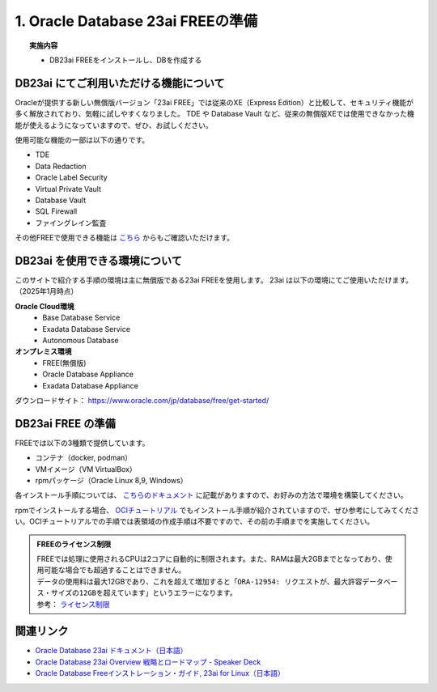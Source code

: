 ##########################################
1. Oracle Database 23ai FREEの準備
##########################################

.. topic:: 実施内容

    + DB23ai FREEをインストールし、DBを作成する

*******************************************
DB23ai にてご利用いただける機能について
*******************************************
Oracleが提供する新しい無償版バージョン「23ai FREE」では従来のXE（Express Edition）と比較して、セキュリティ機能が多く解放されており、気軽に試しやすくなりました。 
TDE や Database Vault など、従来の無償版XEでは使用できなかった機能が使えるようになっていますので、ぜひ、お試しください。

使用可能な機能の一部は以下の通りです。

+ TDE
+ Data Redaction
+ Oracle Label Security
+ Virtual Private Vault
+ Database Vault
+ SQL Firewall
+ ファイングレイン監査

その他FREEで使用できる機能は `こちら <https://apex.oracle.com/database-features/>`__ からもご確認いただけます。


***********************************
DB23ai を使用できる環境について
***********************************

このサイトで紹介する手順の環境は主に無償版である23ai FREEを使用します。
23ai は以下の環境にてご使用いただけます。（2025年1月時点）

**Oracle Cloud環境**
    + Base Database Service
    + Exadata Database Service
    + Autonomous Database

**オンプレミス環境**
    + FREE(無償版) 
    + Oracle Database Appliance
    + Exadata Database Appliance


ダウンロードサイト： https://www.oracle.com/jp/database/free/get-started/


******************************
DB23ai FREE の準備
******************************

FREEでは以下の3種類で提供しています。

+ コンテナ（docker, podman）
+ VMイメージ（VM VirtualBox）
+ rpmパッケージ（Oracle Linux 8,9, Windows）

各インストール手順については、 `こちらのドキュメント <https://docs.oracle.com/cd/G11854_01/xeinl/index.html>`__ に記載がありますので、お好みの方法で環境を構築してください。

rpmでインストールする場合、 `OCIチュートリアル <https://oracle-japan.github.io/ocitutorials/ai-vector-search/ai-vector102-23aifree-install>`__ でもインストール手順が紹介されていますので、ぜひ参考にしてみてください。OCIチュートリアルでの手順では表領域の作成手順は不要ですので、その前の手順までを実施してください。


.. admonition:: FREEのライセンス制限

    | FREEでは処理に使用されるCPUは2コアに自動的に制限されます。また、RAMは最大2GBまでとなっており、使用可能な場合でも超過することはできません。
    | データの使用料は最大12GBであり、これを超えて増加すると「``ORA-12954: リクエストが、最大許容データベース・サイズの12GBを超えています``」というエラーになります。
    | 参考： `ライセンス制限 <https://docs.oracle.com/cd/G11854_01/xeinl/licensing-restrictions.html#GUID-A3BF7927-EC58-40FC-96B6-1A5E135D19BA>`__


******************************
関連リンク
******************************
+ `Oracle Database 23ai ドキュメント（日本語） <https://docs.oracle.com/cd/G11854_01/books.html>`__
+ `Oracle Database 23ai Overview 戦略とロードマップ - Speaker Deck <https://speakerdeck.com/oracle4engineer/oracle-database-23ai-overview>`__
+ `Oracle Database Freeインストレーション・ガイド, 23ai for Linux（日本語） <https://docs.oracle.com/cd/G11854_01/xeinl/index.html>`__